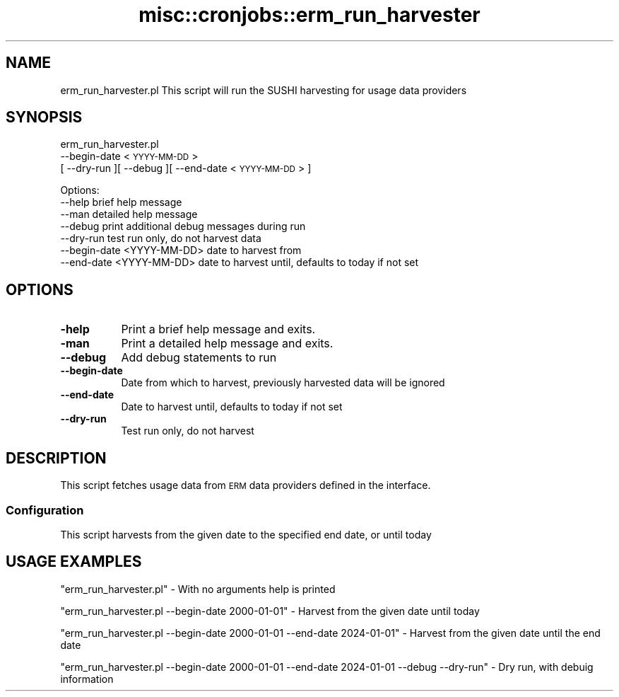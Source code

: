 .\" Automatically generated by Pod::Man 4.14 (Pod::Simple 3.40)
.\"
.\" Standard preamble:
.\" ========================================================================
.de Sp \" Vertical space (when we can't use .PP)
.if t .sp .5v
.if n .sp
..
.de Vb \" Begin verbatim text
.ft CW
.nf
.ne \\$1
..
.de Ve \" End verbatim text
.ft R
.fi
..
.\" Set up some character translations and predefined strings.  \*(-- will
.\" give an unbreakable dash, \*(PI will give pi, \*(L" will give a left
.\" double quote, and \*(R" will give a right double quote.  \*(C+ will
.\" give a nicer C++.  Capital omega is used to do unbreakable dashes and
.\" therefore won't be available.  \*(C` and \*(C' expand to `' in nroff,
.\" nothing in troff, for use with C<>.
.tr \(*W-
.ds C+ C\v'-.1v'\h'-1p'\s-2+\h'-1p'+\s0\v'.1v'\h'-1p'
.ie n \{\
.    ds -- \(*W-
.    ds PI pi
.    if (\n(.H=4u)&(1m=24u) .ds -- \(*W\h'-12u'\(*W\h'-12u'-\" diablo 10 pitch
.    if (\n(.H=4u)&(1m=20u) .ds -- \(*W\h'-12u'\(*W\h'-8u'-\"  diablo 12 pitch
.    ds L" ""
.    ds R" ""
.    ds C` ""
.    ds C' ""
'br\}
.el\{\
.    ds -- \|\(em\|
.    ds PI \(*p
.    ds L" ``
.    ds R" ''
.    ds C`
.    ds C'
'br\}
.\"
.\" Escape single quotes in literal strings from groff's Unicode transform.
.ie \n(.g .ds Aq \(aq
.el       .ds Aq '
.\"
.\" If the F register is >0, we'll generate index entries on stderr for
.\" titles (.TH), headers (.SH), subsections (.SS), items (.Ip), and index
.\" entries marked with X<> in POD.  Of course, you'll have to process the
.\" output yourself in some meaningful fashion.
.\"
.\" Avoid warning from groff about undefined register 'F'.
.de IX
..
.nr rF 0
.if \n(.g .if rF .nr rF 1
.if (\n(rF:(\n(.g==0)) \{\
.    if \nF \{\
.        de IX
.        tm Index:\\$1\t\\n%\t"\\$2"
..
.        if !\nF==2 \{\
.            nr % 0
.            nr F 2
.        \}
.    \}
.\}
.rr rF
.\" ========================================================================
.\"
.IX Title "misc::cronjobs::erm_run_harvester 3pm"
.TH misc::cronjobs::erm_run_harvester 3pm "2025-09-25" "perl v5.32.1" "User Contributed Perl Documentation"
.\" For nroff, turn off justification.  Always turn off hyphenation; it makes
.\" way too many mistakes in technical documents.
.if n .ad l
.nh
.SH "NAME"
erm_run_harvester.pl This script will run the SUSHI harvesting for usage data providers
.SH "SYNOPSIS"
.IX Header "SYNOPSIS"
erm_run_harvester.pl
  \-\-begin\-date <\s-1YYYY\-MM\-DD\s0>
  [ \-\-dry\-run ][ \-\-debug ][ \-\-end\-date <\s-1YYYY\-MM\-DD\s0> ]
.PP
.Vb 7
\& Options:
\&   \-\-help                         brief help message
\&   \-\-man                          detailed help message
\&   \-\-debug                        print additional debug messages during run
\&   \-\-dry\-run                      test run only, do not harvest data
\&   \-\-begin\-date <YYYY\-MM\-DD>      date to harvest from
\&   \-\-end\-date <YYYY\-MM\-DD>        date to harvest until, defaults to today if not set
.Ve
.SH "OPTIONS"
.IX Header "OPTIONS"
.IP "\fB\-help\fR" 8
.IX Item "-help"
Print a brief help message and exits.
.IP "\fB\-man\fR" 8
.IX Item "-man"
Print a detailed help message and exits.
.IP "\fB\-\-debug\fR" 8
.IX Item "--debug"
Add debug statements to run
.IP "\fB\-\-begin\-date\fR" 8
.IX Item "--begin-date"
Date from which to harvest, previously harvested data will be ignored
.IP "\fB\-\-end\-date\fR" 8
.IX Item "--end-date"
Date to harvest until, defaults to today if not set
.IP "\fB\-\-dry\-run\fR" 8
.IX Item "--dry-run"
Test run only, do not harvest
.SH "DESCRIPTION"
.IX Header "DESCRIPTION"
This script fetches usage data from \s-1ERM\s0 data providers defined in the interface.
.SS "Configuration"
.IX Subsection "Configuration"
This script harvests from the given date to the specified end date, or until today
.SH "USAGE EXAMPLES"
.IX Header "USAGE EXAMPLES"
\&\f(CW\*(C`erm_run_harvester.pl\*(C'\fR \- With no arguments help is printed
.PP
\&\f(CW\*(C`erm_run_harvester.pl \-\-begin\-date 2000\-01\-01\*(C'\fR \- Harvest from the given date until today
.PP
\&\f(CW\*(C`erm_run_harvester.pl \-\-begin\-date 2000\-01\-01 \-\-end\-date 2024\-01\-01\*(C'\fR \- Harvest from the given date until the end date
.PP
\&\f(CW\*(C`erm_run_harvester.pl \-\-begin\-date 2000\-01\-01 \-\-end\-date 2024\-01\-01 \-\-debug \-\-dry\-run\*(C'\fR \- Dry run, with debuig information
